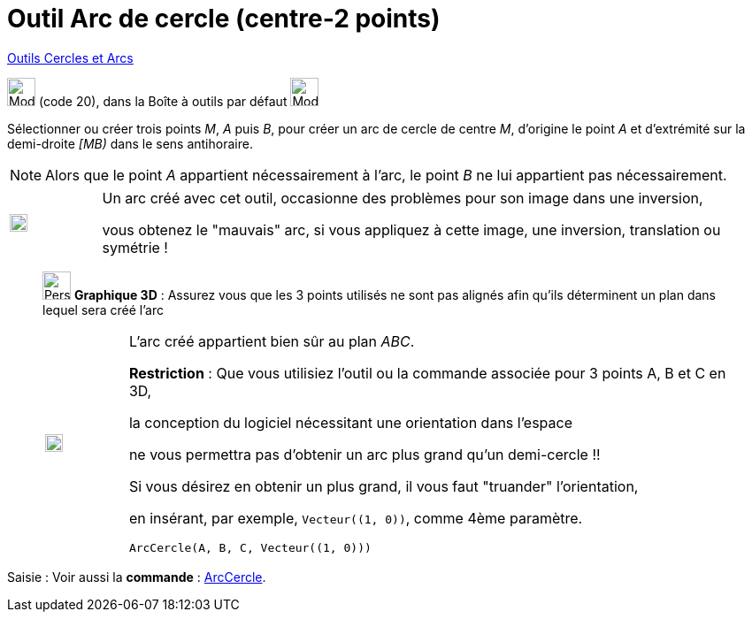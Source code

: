 = Outil Arc de cercle (centre-2 points)
:page-en: tools/Circular_Arc
ifdef::env-github[:imagesdir: /fr/modules/ROOT/assets/images]

xref:/Cercles_et_Arcs.adoc[Outils  Cercles et Arcs]

image:32px-Mode_circlearc3.svg.png[Mode circlearc3.svg,width=32,height=32] (code 20), dans la Boîte à outils par défaut
image:32px-Mode_circle2.svg.png[Mode circle2.svg,width=32,height=32]

Sélectionner ou créer trois points _M_, _A_ puis _B_, pour créer un arc de cercle de centre _M_, d’origine le point _A_
et d’extrémité sur la demi-droite _[MB)_ dans le sens antihoraire.

[NOTE]
====

Alors que le point _A_ appartient nécessairement à l’arc, le point _B_ ne lui appartient pas nécessairement.

====

[width="100%",cols="12%,88%",]
|===
a|
image:Ambox_content.png[image,width=20,height=20]

a|
Un arc créé avec cet outil, occasionne des problèmes pour son image dans une inversion, 

vous obtenez le "mauvais" arc, si vous appliquez à cette image, une inversion, translation ou symétrie !

|===
_____________
image:32px-Perspectives_algebra_3Dgraphics.svg.png[Perspectives algebra 3Dgraphics.svg,width=32,height=32] *Graphique
3D* : Assurez vous que les 3 points utilisés ne sont pas alignés afin qu'ils déterminent un plan dans lequel sera créé
l'arc

[width="100%",cols="12%,88%",]
|===
a|
image:Ambox_content.png[image,width=20,height=20]

a|
L'arc créé appartient bien sûr au plan _ABC_.

*Restriction* : Que vous utilisiez l'outil ou la commande associée pour 3 points A, B et C en 3D,

la conception du logiciel nécessitant une orientation dans l'espace 

ne vous permettra pas d'obtenir un arc plus grand qu'un demi-cercle !!

Si vous désirez en obtenir un plus grand, il vous faut "truander" l'orientation,

en insérant, par exemple, `++Vecteur((1, 0))++`, comme 4ème paramètre.

[EXAMPLE]
====

`++ArcCercle(A, B, C, Vecteur((1, 0)))++`

====

|===
_____________
[.kcode]#Saisie :# Voir aussi la *commande* : xref:/commands/ArcCercle.adoc[ArcCercle].
